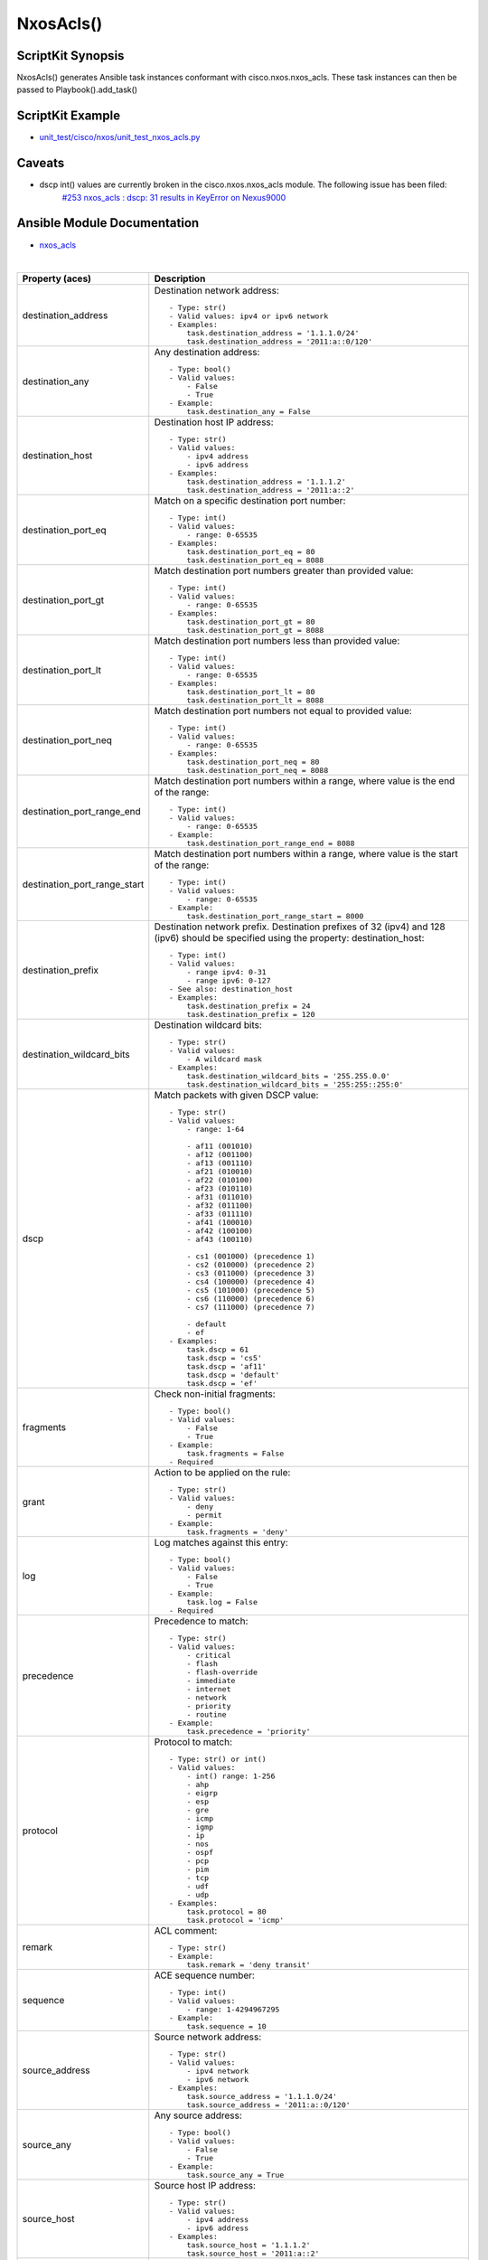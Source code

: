 ******************************************
NxosAcls()
******************************************

ScriptKit Synopsis
------------------
NxosAcls() generates Ansible task instances conformant with cisco.nxos.nxos_acls.
These task instances can then be passed to Playbook().add_task()

ScriptKit Example
-----------------
- `unit_test/cisco/nxos/unit_test_nxos_acls.py <https://github.com/allenrobel/ask/blob/main/unit_test/cisco/nxos/unit_test_nxos_acls.py>`_

Caveats
-------
- dscp int() values are currently broken in the cisco.nxos.nxos_acls module.  The following issue has been filed:
   `#253 nxos_acls : dscp: 31 results in KeyError on Nexus9000 <https://github.com/ansible-collections/cisco.nxos/issues/253>`_

Ansible Module Documentation
----------------------------
- `nxos_acls <https://github.com/ansible-collections/cisco.nxos/blob/main/docs/cisco.nxos.nxos_acls_module.rst>`_

|

============================    ==============================================
Property (aces)                 Description
============================    ==============================================
destination_address             Destination network address::

                                    - Type: str()
                                    - Valid values: ipv4 or ipv6 network
                                    - Examples:
                                        task.destination_address = '1.1.1.0/24'
                                        task.destination_address = '2011:a::0/120'

destination_any                 Any destination address::

                                    - Type: bool()
                                    - Valid values:
                                        - False
                                        - True
                                    - Example:
                                        task.destination_any = False

destination_host                Destination host IP address::

                                    - Type: str()
                                    - Valid values:
                                        - ipv4 address
                                        - ipv6 address
                                    - Examples:
                                        task.destination_address = '1.1.1.2'
                                        task.destination_address = '2011:a::2'

destination_port_eq             Match on a specific destination port number::

                                    - Type: int()
                                    - Valid values:
                                        - range: 0-65535
                                    - Examples:
                                        task.destination_port_eq = 80
                                        task.destination_port_eq = 8088

destination_port_gt             Match destination port numbers greater than provided value::

                                    - Type: int()
                                    - Valid values:
                                        - range: 0-65535
                                    - Examples:
                                        task.destination_port_gt = 80
                                        task.destination_port_gt = 8088

destination_port_lt             Match destination port numbers less than provided value::

                                    - Type: int()
                                    - Valid values:
                                        - range: 0-65535
                                    - Examples:
                                        task.destination_port_lt = 80
                                        task.destination_port_lt = 8088

destination_port_neq            Match destination port numbers not equal to provided value::

                                    - Type: int()
                                    - Valid values:
                                        - range: 0-65535
                                    - Examples:
                                        task.destination_port_neq = 80
                                        task.destination_port_neq = 8088


destination_port_range_end      Match destination port numbers within a range, where
                                value is the end of the range::

                                    - Type: int()
                                    - Valid values:
                                        - range: 0-65535
                                    - Example:
                                        task.destination_port_range_end = 8088

destination_port_range_start    Match destination port numbers within a range, where
                                value is the start of the range::

                                    - Type: int()
                                    - Valid values:
                                        - range: 0-65535
                                    - Example:
                                        task.destination_port_range_start = 8000

destination_prefix              Destination network prefix.
                                Destination prefixes of 32 (ipv4) and 128 (ipv6) 
                                should be specified using the property: destination_host::

                                    - Type: int()
                                    - Valid values:
                                        - range ipv4: 0-31
                                        - range ipv6: 0-127
                                    - See also: destination_host
                                    - Examples:
                                        task.destination_prefix = 24
                                        task.destination_prefix = 120

destination_wildcard_bits       Destination wildcard bits::

                                    - Type: str()
                                    - Valid values:
                                        - A wildcard mask
                                    - Examples:
                                        task.destination_wildcard_bits = '255.255.0.0'
                                        task.destination_wildcard_bits = '255:255::255:0' 

dscp                               Match packets with given DSCP value::

                                    - Type: str()
                                    - Valid values:
                                        - range: 1-64

                                        - af11 (001010)
                                        - af12 (001100)
                                        - af13 (001110)
                                        - af21 (010010)
                                        - af22 (010100)
                                        - af23 (010110)
                                        - af31 (011010)
                                        - af32 (011100)
                                        - af33 (011110)
                                        - af41 (100010)
                                        - af42 (100100)
                                        - af43 (100110)

                                        - cs1 (001000) (precedence 1)
                                        - cs2 (010000) (precedence 2)
                                        - cs3 (011000) (precedence 3)
                                        - cs4 (100000) (precedence 4)
                                        - cs5 (101000) (precedence 5)
                                        - cs6 (110000) (precedence 6)
                                        - cs7 (111000) (precedence 7)

                                        - default
                                        - ef
                                    - Examples:
                                        task.dscp = 61
                                        task.dscp = 'cs5'
                                        task.dscp = 'af11'
                                        task.dscp = 'default'
                                        task.dscp = 'ef'

fragments                       Check non-initial fragments::

                                    - Type: bool()
                                    - Valid values:
                                        - False
                                        - True
                                    - Example:
                                        task.fragments = False
                                    - Required

grant                           Action to be applied on the rule::

                                    - Type: str()
                                    - Valid values:
                                        - deny
                                        - permit
                                    - Example:
                                        task.fragments = 'deny'

log                             Log matches against this entry::

                                    - Type: bool()
                                    - Valid values:
                                        - False
                                        - True
                                    - Example:
                                        task.log = False
                                    - Required

precedence                      Precedence to match::

                                    - Type: str()
                                    - Valid values:
                                        - critical
                                        - flash
                                        - flash-override
                                        - immediate
                                        - internet
                                        - network
                                        - priority
                                        - routine
                                    - Example:
                                        task.precedence = 'priority'

protocol                        Protocol to match::

                                    - Type: str() or int()
                                    - Valid values:
                                        - int() range: 1-256                                        
                                        - ahp
                                        - eigrp
                                        - esp
                                        - gre
                                        - icmp
                                        - igmp
                                        - ip
                                        - nos
                                        - ospf
                                        - pcp
                                        - pim
                                        - tcp
                                        - udf
                                        - udp
                                    - Examples:
                                        task.protocol = 80
                                        task.protocol = 'icmp'

remark                          ACL comment::

                                    - Type: str()
                                    - Example:
                                        task.remark = 'deny transit'

sequence                        ACE sequence number::

                                    - Type: int()
                                    - Valid values:
                                        - range: 1-4294967295
                                    - Example:
                                        task.sequence = 10

source_address                  Source network address::

                                    - Type: str()
                                    - Valid values:
                                        - ipv4 network
                                        - ipv6 network
                                    - Examples:
                                        task.source_address = '1.1.1.0/24'
                                        task.source_address = '2011:a::0/120'

source_any                      Any source address::

                                    - Type: bool()
                                    - Valid values:
                                        - False
                                        - True
                                    - Example:
                                        task.source_any = True

source_host                     Source host IP address::

                                    - Type: str()
                                    - Valid values:
                                        - ipv4 address
                                        - ipv6 address
                                    - Examples:
                                        task.source_host = '1.1.1.2'
                                        task.source_host = '2011:a::2'

source_port_eq                  Match on a specific source port number::

                                    - Type: int()
                                    - Valid values:
                                        - range: 0-65535
                                    - Examples:
                                        task.source_port_eq = 80
                                        task.source_port_eq = 8088

source_port_gt                  Match source port numbers greater than provided value::

                                    - Type: int()
                                    - Valid values:
                                        - range: 0-65535
                                    - Examples:
                                        task.source_port_gt = 80
                                        task.source_port_gt = 8088

source_port_lt                  Match source port numbers less than provided value::

                                    - Type: int()
                                    - Valid values:
                                        - range: 0-65535
                                    - Examples:
                                        task.source_port_lt = 80
                                        task.source_port_lt = 8088

source_port_neq                 Match source port numbers not equal to provided value::

                                    - Type: int()
                                    - Valid values:
                                        - range: 0-65535
                                    - Examples:
                                        task.source_port_neq = 80
                                        task.source_port_neq = 8088


source_port_range_end           Match source port numbers within a range, where
                                value is the end of the range::

                                    - Type: int()
                                    - Valid values:
                                        - range: 0-65535
                                    - Examples:
                                        task.source_port_range_end = 8088

source_port_range_start         Match source port numbers within a range, where
                                value is the start of the range::

                                    - Type: int()
                                    - Valid values:
                                        - range: 0-65535
                                    - Examples:
                                        task.source_port_range_start = 8000

source_prefix                   Source network prefix.
                                Source prefixes of 32 (ipv4) and 128 (ipv6) 
                                should be specified using the property
                                ``source_host``::

                                    - Type: int()
                                    - Valid values: int()
                                        - range ipv4: 0-31
                                        - range ipv6: 0-127
                                    - See also: source_host
                                    - Examples:
                                        task.source_prefix = 24
                                        task.source_prefix = 120

source_wildcard_bits            Source wildcard bits::

                                    - Type: str()
                                    - Valid values:
                                        - A wildcard mask
                                    - Examples:
                                        task.source_wildcard_bits = '255.255.0.0'
                                        task.source_wildcard_bits = '255:255::255:0' 

============================    ==============================================

|
|

============================    ==============================================
Property (acl)                  Description
============================    ==============================================
name                            Name of the ACL::

                                    - Type: str()
                                    - Example:
                                        task.name = 'deny ipv6'
                                    - Required
============================    ==============================================

|
|

================================    ==============================================
Property (icmp)                     Description
================================    ==============================================
icmp_administratively_prohibited
                                    - Type: bool()
                                    - Valid values:
                                        - False
                                        - True
                                    - Example:
                                        task.icmp_administratively_prohibited = False

icmp_alternate_address
                                    - Type: bool()
                                    - Valid values:
                                        - False
                                        - True
                                    - Example:
                                        task.icmp_alternate_address = False

icmp_conversion_error
                                    - Type: bool()
                                    - Valid values:
                                        - False
                                        - True
                                    - Example:
                                        task.icmp_conversion_error = False

icmp_dod_net_prohibited
                                    - Type: bool()
                                    - Valid values:
                                        - False
                                        - True
                                    - Example:
                                        task.icmp_dod_net_prohibited = False

icmp_echo_request
                                    - Type: bool()
                                    - Valid values:
                                        - False
                                        - True
                                    - Example:
                                        task.icmp_echo_request = False

icmp_echo
                                    - Type: bool()
                                    - Valid values:
                                        - False
                                        - True
                                    - Example:
                                        task.icmp_echo = False

icmp_echo_reply
                                    - Type: bool()
                                    - Valid values:
                                        - False
                                        - True
                                    - Example:
                                        task.icmp_echo_reply = False

icmp_general_parameter_problem
                                    - Type: bool()
                                    - Valid values:
                                        - False
                                        - True
                                    - Example:
                                        task.icmp_general_parameter_problem = False

icmp_host_isolated
                                    - Type: bool()
                                    - Valid values:
                                        - False
                                        - True
                                    - Example:
                                        task.icmp_host_isolated = False

icmp_host_precedence_unreachable
                                    - Type: bool()
                                    - Valid values:
                                        - False
                                        - True
                                    - Example:
                                        task.icmp_host_precedence_unreachable = False

icmp_host_redirect
                                    - Type: bool()
                                    - Valid values:
                                        - False
                                        - True
                                    - Example:
                                        task.icmp_host_redirect = False

icmp_host_tos_redirect
                                    - Type: bool()
                                    - Valid values:
                                        - False
                                        - True
                                    - Example:
                                        task.icmp_host_tos_redirect = False

icmp_host_tos_unreachable
                                    - Type: bool()
                                    - Valid values:
                                        - False
                                        - True
                                    - Example:
                                        task.icmp_host_tos_unreachable = False

icmp_host_unknown
                                    - Type: bool()
                                    - Valid values:
                                        - False
                                        - True
                                    - Example:
                                        task.icmp_host_unknown = False

icmp_host_unreachable
                                    - Type: bool()
                                    - Valid values:
                                        - False
                                        - True
                                    - Example:
                                        task.icmp_host_unreachable = False

icmp_information_reply
                                    - Type: bool()
                                    - Valid values:
                                        - False
                                        - True
                                    - Example:
                                        task.icmp_information_reply = False

icmp_information_request
                                    - Type: bool()
                                    - Valid values:
                                        - False
                                        - True
                                    - Example:
                                        task.icmp_information_request = False

icmp_mask_reply
                                    - Type: bool()
                                    - Valid values:
                                        - False
                                        - True
                                    - Example:
                                        task.icmp_mask_reply = False

icmp_mask_request
                                    - Type: bool()
                                    - Valid values:
                                        - False
                                        - True
                                    - Example:
                                        task.icmp_mask_request = False

icmp_message_code
                                    - Type: bool()
                                    - Valid values:
                                        - False
                                        - True
                                    - Example:
                                        task.icmp_message_code = False

icmp_message_type
                                    - Type: bool()
                                    - Valid values:
                                        - False
                                        - True
                                    - Example:
                                        task.icmp_message_type = False

icmp_mobile_redirect
                                    - Type: bool()
                                    - Valid values:
                                        - False
                                        - True
                                    - Example:
                                        task.icmp_mobile_redirect = False

icmp_net_redirect
                                    - Type: bool()
                                    - Valid values:
                                        - False
                                        - True
                                    - Example:
                                        task.icmp_net_redirect = False

icmp_net_tos_redirect
                                    - Type: bool()
                                    - Valid values:
                                        - False
                                        - True
                                    - Example:
                                        task.icmp_net_tos_redirect = False

icmp_net_tos_unreachable
                                    - Type: bool()
                                    - Valid values:
                                        - False
                                        - True
                                    - Example:
                                        task.icmp_net_tos_unreachable = False

icmp_net_unreachable
                                    - Type: bool()
                                    - Valid values:
                                        - False
                                        - True
                                    - Example:
                                        task.icmp_net_unreachable = False

icmp_network_unknown
                                    - Type: bool()
                                    - Valid values:
                                        - False
                                        - True
                                    - Example:
                                        task.icmp_network_unknown = False

icmp_no_room_for_option
                                    - Type: bool()
                                    - Valid values:
                                        - False
                                        - True
                                    - Example:
                                        task.icmp_no_room_for_option = False

icmp_option_missing
                                    - Type: bool()
                                    - Valid values:
                                        - False
                                        - True
                                    - Example:
                                        task.icmp_option_missing = False

icmp_packet_too_big
                                    - Type: bool()
                                    - Valid values:
                                        - False
                                        - True
                                    - Example:
                                        task.icmp_packet_too_big = False

icmp_parameter_problem
                                    - Type: bool()
                                    - Valid values:
                                        - False
                                        - True
                                    - Example:
                                        task.icmp_parameter_problem = False

icmp_port_unreachable
                                    - Type: bool()
                                    - Valid values:
                                        - False
                                        - True
                                    - Example:
                                        task.icmp_port_unreachable = False

icmp_precedence_unreachable
                                    - Type: bool()
                                    - Valid values:
                                        - False
                                        - True
                                    - Example:
                                        task.icmp_precedence_unreachable = False

icmp_protocol_unreachable
                                    - Type: bool()
                                    - Valid values:
                                        - False
                                        - True
                                    - Example:
                                        task.icmp_protocol_unreachable = False

icmp_reassembly_timeout
                                    - Type: bool()
                                    - Valid values:
                                        - False
                                        - True
                                    - Example:
                                        task.icmp_reassembly_timeout = False

icmp_redirect
                                    - Type: bool()
                                    - Valid values:
                                        - False
                                        - True
                                    - Example:
                                        task.icmp_redirect = False

icmp_router_advertisement
                                    - Type: bool()
                                    - Valid values:
                                        - False
                                        - True
                                    - Example:
                                        task.icmp_router_advertisement = False

icmp_router_solicitation
                                    - Type: bool()
                                    - Valid values:
                                        - False
                                        - True
                                    - Example:
                                        task.icmp_router_solicitation = False

icmp_source_quench
                                    - Type: bool()
                                    - Valid values:
                                        - False
                                        - True
                                    - Example:
                                        task.icmp_source_quench = False

icmp_source_route_failed
                                    - Type: bool()
                                    - Valid values:
                                        - False
                                        - True
                                    - Example:
                                        task.icmp_source_route_failed = False

icmp_time_exceeded
                                    - Type: bool()
                                    - Valid values:
                                        - False
                                        - True
                                    - Example:
                                        task.icmp_time_exceeded = False

icmp_timestamp_reply
                                    - Type: bool()
                                    - Valid values:
                                        - False
                                        - True
                                    - Example:
                                        task.icmp_timestamp_reply = False

icmp_timestamp_request
                                    - Type: bool()
                                    - Valid values:
                                        - False
                                        - True
                                    - Example:
                                        task.icmp_timestamp_request = False

icmp_traceroute
                                    - Type: bool()
                                    - Valid values:
                                        - False
                                        - True
                                    - Example:
                                        task.icmp_traceroute = False

icmp_ttl_exceeded
                                    - Type: bool()
                                    - Valid values:
                                        - False
                                        - True
                                    - Example:
                                        task.icmp_ttl_exceeded = False

icmp_unreachable
                                    - Type: bool()
                                    - Valid values:
                                        - False
                                        - True
                                    - Example:
                                        task.icmp_unreachable = False

================================    ==============================================

|
|

============================    ==============================================
Property (igmp)                 Description
============================    ==============================================
igmp_dvmrp
                                    - Type: bool()
                                    - Valid values:
                                        - False
                                        - True
                                    - Example:
                                        task.igmp_dvmrp = False

igmp_host_query
                                    - Type: bool()
                                    - Valid values:
                                        - False
                                        - True
                                    - Example:
                                        task.igmp_host_query = False

igmp_host_report
                                    - Type: bool()
                                    - Valid values:
                                        - False
                                        - True
                                    - Example:
                                        task.igmp_host_report = False

============================    ==============================================

|
|

============================    ==============================================
Property (tcp)                  Description
============================    ==============================================
tcp_ack
                                    - Type: bool()
                                    - Valid values:
                                        - False
                                        - True
                                    - Example:
                                        task.tcp_ack = False

tcp_established
                                    - Type: bool()
                                    - Valid values:
                                        - False
                                        - True
                                    - Example:
                                        task.tcp_established = False

tcp_fin
                                    - Type: bool()
                                    - Valid values:
                                        - False
                                        - True
                                    - Example:
                                        task.tcp_fin = False

tcp_psh
                                    - Type: bool()
                                    - Valid values:
                                        - False
                                        - True
                                    - Example:
                                        task.tcp_psh = False

tcp_rst
                                    - Type: bool()
                                    - Valid values:
                                        - False
                                        - True
                                    - Example:
                                        task.tcp_rst = False

tcp_syn
                                    - Type: bool()
                                    - Valid values:
                                        - False
                                        - True
                                    - Example:
                                        task.tcp_syn = False

tcp_urg
                                    - Type: bool()
                                    - Valid values:
                                        - False
                                        - True
                                    - Example:
                                        task.tcp_urg = False

============================    ==============================================


TODO
----

- 20200104: Add verification for address properties
- 20200104: Add verification for wildcard_bits properties
- 20200107: icmp_echo for afi = 'ipv6' is currently broken in the 
  Ansible module.  Make any modifications to this library
  once a fix is available in the module.

Authors
~~~~~~~

- Allen Robel (@PacketCalc)
